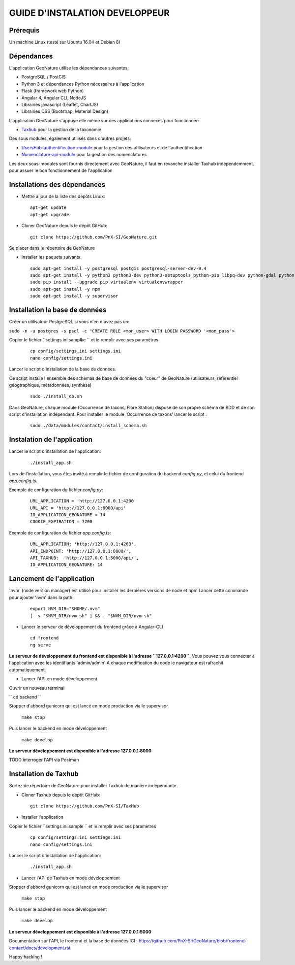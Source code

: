 ===============================
GUIDE D'INSTALATION DEVELOPPEUR
===============================


Prérequis
=========
Un machine Linux (testé sur Ubuntu 16.04 et Debian 8)

Dépendances
===========
L'application GeoNature utilise les dépendances suivantes:

- PostgreSQL / PostGIS
- Python 3 et dépendances Python nécessaires à l'application
- Flask (framework web Python)
- Angular 4, Angular CLI, NodeJS
- Librairies javascript (Leaflet, ChartJS)
- Librairies CSS (Bootstrap, Material Design)

L'application GeoNature s'appuye elle même sur des applications connexes pour fonctionner:

- `Taxhub <https://github.com/PnX-SI/TaxHub>`_ pour la gestion de la taxonomie

Des sous modules, également utilisés dans d'autres projets:

- `UsersHub-authentification-module <https://github.com/PnX-SI/UsersHub-authentification-module>`_ pour la gestion des utilisateurs et de l'authentification
- `Nomenclature-api-module <https://github.com/PnX-SI/Nomenclature-api-module>`_ pour la gestion des nomenclatures

Les deux sous-modules sont fournis directement avec GeoNature, il faut en revanche installer Taxhub indépendemment.
pour assuer le bon fonctionnement de l'application

Installations des dépendances
=============================

* Mettre à jour de la liste des dépôts Linux:

  ::  
  
        apt-get update
        apt-get upgrade

* Cloner GeoNature depuis le dépôt GitHub:

  ::  

    git clone https://github.com/PnX-SI/GeoNature.git

Se placer dans le répertoire de GeoNature

* Installer les paquets suivants:

  ::  

    sudo apt-get install -y postgresql postgis postgresql-server-dev-9.4
    sudo apt-get install -y python3 python3-dev python3-setuptools python-pip libpq-dev python-gdal python-virtualenv build-essential
    sudo pip install --upgrade pip virtualenv virtualenvwrapper
    sudo apt-get install -y npm
    sudo apt-get install -y supervisor

Installation la base de données
===============================

Créer un utilisateur PostgreSQL si vous n'en n'avez pas un:

``sudo -n -u postgres -s psql -c "CREATE ROLE <mon_user> WITH LOGIN PASSWORD '<mon_pass'>``

Copier le fichier ``settings.ini.samplke `` et le remplir avec ses paramètres

  ::

    cp config/settings.ini settings.ini
    nano config/settings.ini

Lancer le script d'installation de la base de données.

Ce script installe l'ensemble des schémas de base de données du "coeur" de GeoNature (utilisateurs, reférentiel géogtraphique, métadonnées, synthèse)

  ::  
  
        sudo ./install_db.sh

Dans GeoNature, chaque module (Occurrence de taxons, Flore Station) dispose de son propre schéma de BDD et de son script d'installation indépendant.
Pour installer le module 'Occurrence de taxons' lancer le script :
 
  ::  
  
	  sudo ./data/modules/contact/install_schema.sh

Instalation de l'application
============================
Lancer le script d'installation de l'application:
  ::  
  
        ./install_app.sh


Lors de l'installation, vous êtes invité à remplir le fichier de configuration du backend `config.py`,
et celui du frontend `app.config.ts`.

Exemple de configuration du fichier `config.py`: 

  ::

    URL_APPLICATION = 'http://127.0.0.1:4200' 
    URL_API = 'http://127.0.0.1:8000/api'
    ID_APPLICATION_GEONATURE = 14
    COOKIE_EXPIRATION = 7200


Exemple de configuration du fichier `app.config.ts`: 

  ::

    URL_APPLICATION: 'http://127.0.0.1:4200',
    API_ENDPOINT: 'http://127.0.0.1:8000/',
    API_TAXHUB:  'http://127.0.0.1:5000/api/',
    ID_APPLICATION_GEONATURE: 14


Lancement de l'application
==========================
'nvm' (node version manager) est utilisé pour installer les dernières versions de node et npm 
Lancer cette commande pour ajouter 'nvm' dans la path:

  :: 

    export NVM_DIR="$HOME/.nvm"
    [ -s "$NVM_DIR/nvm.sh" ] && . "$NVM_DIR/nvm.sh"

* Lancer le serveur de développement du frontend grâce à Angular-CLI
  :: 

    cd frontend
    ng serve

**Le serveur de développement du frontend est disponible à l'adresse ``127.0.0.1:4200``**.
Vous pouvez vous connecter à l'application avec les identifiants 'admin/admin'
A chaque modification du code le navigateur est rafrachit automatiquement.

* Lancer l'API en mode développement

Ouvrir un nouveau terminal

`` cd backend ``

Stopper d'abbord gunicorn qui est lancé en mode production via le supervisor

    ``make stop``

Puis lancer le backend en mode développement

    ``make develop``

**Le serveur développement est disponible à l'adresse 127.0.0.1:8000**

TODO interroger l'API via Postman


Installation de Taxhub
======================

Sortez de répertoire de GeoNature pour installer Taxhub de manière indépendante.

* Cloner Taxhub depuis le dépôt GitHub:

  ::  

    git clone https://github.com/PnX-SI/TaxHub


* Installer l'application

Copier le fichier ``settings.ini.sample `` et le remplir avec ses paramètres

  ::

    cp config/settings.ini settings.ini
    nano config/settings.ini

Lancer le script d'installation de l'application:

  ::

    ./install_app.sh

* Lancer l'API de Taxhub en mode développement

Stopper d'abbord gunicorn qui est lancé en mode production via le supervisor

    ``make stop``

Puis lancer le backend en mode développement

    ``make develop``

**Le serveur développement est disponible à l'adresse 127.0.0.1:5000**


Documentation sur l'API, le frontend et la base de données ICI : https://github.com/PnX-SI/GeoNature/blob/frontend-contact/docs/development.rst

Happy hacking !


